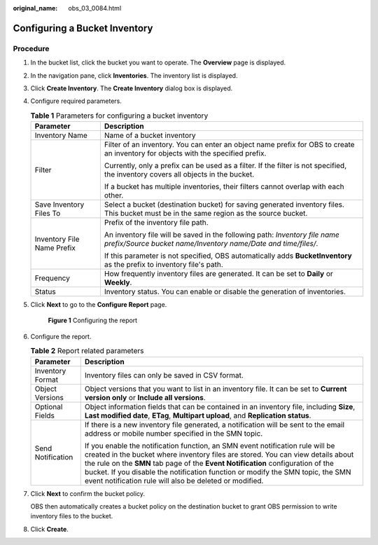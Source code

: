 :original_name: obs_03_0084.html

.. _obs_03_0084:

Configuring a Bucket Inventory
==============================

Procedure
---------

#. In the bucket list, click the bucket you want to operate. The **Overview** page is displayed.

#. In the navigation pane, click **Inventories**. The inventory list is displayed.

#. Click **Create Inventory**. The **Create Inventory** dialog box is displayed.

#. Configure required parameters.

   .. table:: **Table 1** Parameters for configuring a bucket inventory

      +-----------------------------------+---------------------------------------------------------------------------------------------------------------------------------------------+
      | Parameter                         | Description                                                                                                                                 |
      +===================================+=============================================================================================================================================+
      | Inventory Name                    | Name of a bucket inventory                                                                                                                  |
      +-----------------------------------+---------------------------------------------------------------------------------------------------------------------------------------------+
      | Filter                            | Filter of an inventory. You can enter an object name prefix for OBS to create an inventory for objects with the specified prefix.           |
      |                                   |                                                                                                                                             |
      |                                   | Currently, only a prefix can be used as a filter. If the filter is not specified, the inventory covers all objects in the bucket.           |
      |                                   |                                                                                                                                             |
      |                                   | If a bucket has multiple inventories, their filters cannot overlap with each other.                                                         |
      +-----------------------------------+---------------------------------------------------------------------------------------------------------------------------------------------+
      | Save Inventory Files To           | Select a bucket (destination bucket) for saving generated inventory files. This bucket must be in the same region as the source bucket.     |
      +-----------------------------------+---------------------------------------------------------------------------------------------------------------------------------------------+
      | Inventory File Name Prefix        | Prefix of the inventory file path.                                                                                                          |
      |                                   |                                                                                                                                             |
      |                                   | An inventory file will be saved in the following path: *Inventory file name prefix/Source bucket name/Inventory name/Date and time/files/*. |
      |                                   |                                                                                                                                             |
      |                                   | If this parameter is not specified, OBS automatically adds **BucketInventory** as the prefix to inventory file's path.                      |
      +-----------------------------------+---------------------------------------------------------------------------------------------------------------------------------------------+
      | Frequency                         | How frequently inventory files are generated. It can be set to **Daily** or **Weekly**.                                                     |
      +-----------------------------------+---------------------------------------------------------------------------------------------------------------------------------------------+
      | Status                            | Inventory status. You can enable or disable the generation of inventories.                                                                  |
      +-----------------------------------+---------------------------------------------------------------------------------------------------------------------------------------------+

#. Click **Next** to go to the **Configure Report** page.


   .. figure:: /_static/images/en-us_image_0000001225983381.png
      :alt: **Figure 1** Configuring the report

      **Figure 1** Configuring the report

#. Configure the report.

   .. table:: **Table 2** Report related parameters

      +-----------------------------------+----------------------------------------------------------------------------------------------------------------------------------------------------------------------------------------------------------------------------------------------------------------------------------------------------------------------------------------------------------------------------------------------------+
      | Parameter                         | Description                                                                                                                                                                                                                                                                                                                                                                                        |
      +===================================+====================================================================================================================================================================================================================================================================================================================================================================================================+
      | Inventory Format                  | Inventory files can only be saved in CSV format.                                                                                                                                                                                                                                                                                                                                                   |
      +-----------------------------------+----------------------------------------------------------------------------------------------------------------------------------------------------------------------------------------------------------------------------------------------------------------------------------------------------------------------------------------------------------------------------------------------------+
      | Object Versions                   | Object versions that you want to list in an inventory file. It can be set to **Current version only** or **Include all versions**.                                                                                                                                                                                                                                                                 |
      +-----------------------------------+----------------------------------------------------------------------------------------------------------------------------------------------------------------------------------------------------------------------------------------------------------------------------------------------------------------------------------------------------------------------------------------------------+
      | Optional Fields                   | Object information fields that can be contained in an inventory file, including **Size**, **Last modified date**, **ETag**, **Multipart upload**, and **Replication status**.                                                                                                                                                                                                                      |
      +-----------------------------------+----------------------------------------------------------------------------------------------------------------------------------------------------------------------------------------------------------------------------------------------------------------------------------------------------------------------------------------------------------------------------------------------------+
      | Send Notification                 | If there is a new inventory file generated, a notification will be sent to the email address or mobile number specified in the SMN topic.                                                                                                                                                                                                                                                          |
      |                                   |                                                                                                                                                                                                                                                                                                                                                                                                    |
      |                                   | If you enable the notification function, an SMN event notification rule will be created in the bucket where inventory files are stored. You can view details about the rule on the **SMN** tab page of the **Event Notification** configuration of the bucket. If you disable the notification function or modify the SMN topic, the SMN event notification rule will also be deleted or modified. |
      +-----------------------------------+----------------------------------------------------------------------------------------------------------------------------------------------------------------------------------------------------------------------------------------------------------------------------------------------------------------------------------------------------------------------------------------------------+

#. Click **Next** to confirm the bucket policy.

   OBS then automatically creates a bucket policy on the destination bucket to grant OBS permission to write inventory files to the bucket.

#. Click **Create**.
